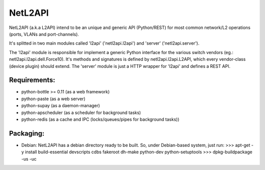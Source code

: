========
NetL2API
========

NetL2API (a.k.a L2API) intend to be an unique and generic API (Python/REST) for most common network/L2 operations (ports, VLANs and port-channels).

It's splitted in two main modules called  'l2api' ('netl2api.l2api') and 'server' ('netl2api.server').

The 'l2api' module is responsible for implement a generic Python interface for the various switch vendors (eg.: netl2api.l2api.dell.Force10).
It's methods and signatures is defined by netl2api.l2api.L2API, which every vendor-class (device plugin) should extend.
The 'server' module is just a HTTP wrapper for 'l2api' and defines a REST API.


Requirements:
=============
- python-bottle >= 0.11 (as a web framework)
- python-paste (as a web server)
- python-supay (as a daemon-manager)
- python-apscheduler (as a scheduler for background tasks)
- python-redis (as a cache and IPC (locks/queues/pipes for background tasks))


Packaging:
==========
- Debian:
  NetL2API has a debian directory ready to be built. So, under Debian-based system, just run:
  >>> apt-get -y install build-essential devscripts cdbs fakeroot dh-make python-dev python-setuptools
  >>> dpkg-buildpackage -us -uc
